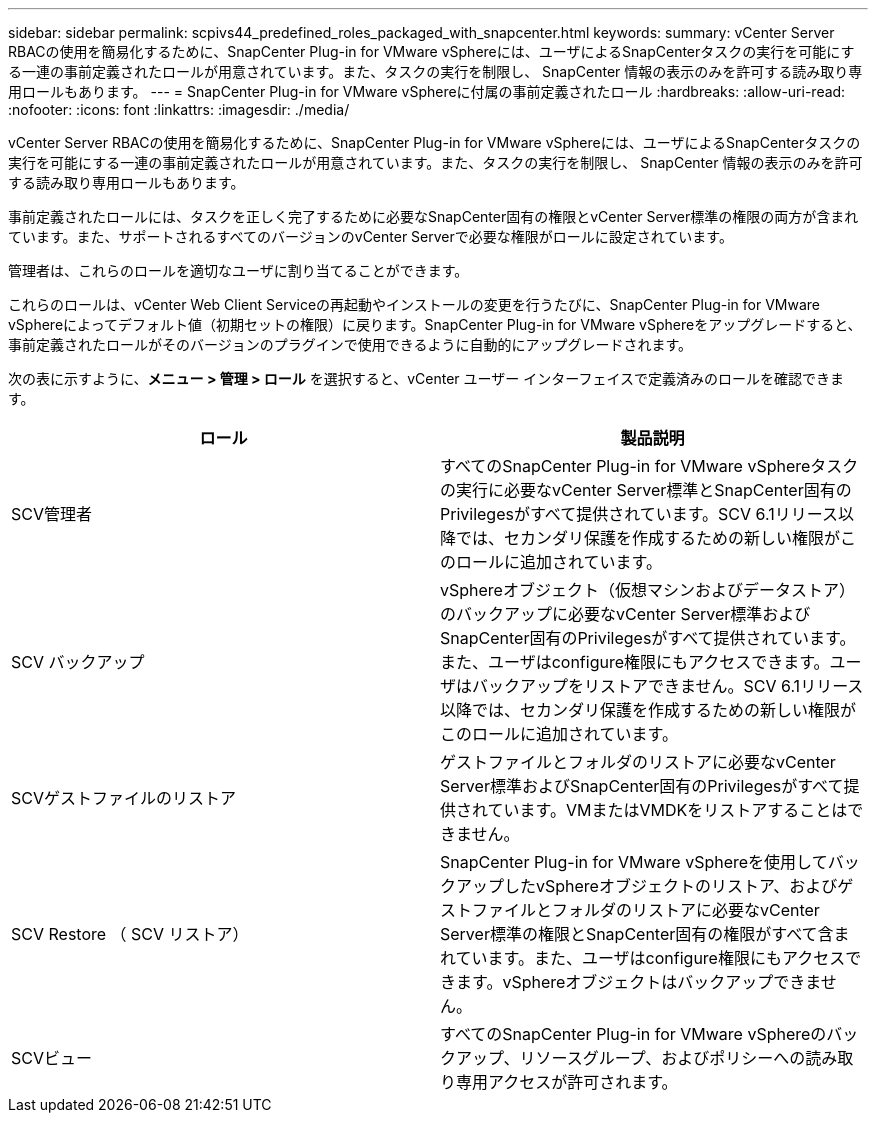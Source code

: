 ---
sidebar: sidebar 
permalink: scpivs44_predefined_roles_packaged_with_snapcenter.html 
keywords:  
summary: vCenter Server RBACの使用を簡易化するために、SnapCenter Plug-in for VMware vSphereには、ユーザによるSnapCenterタスクの実行を可能にする一連の事前定義されたロールが用意されています。また、タスクの実行を制限し、 SnapCenter 情報の表示のみを許可する読み取り専用ロールもあります。 
---
= SnapCenter Plug-in for VMware vSphereに付属の事前定義されたロール
:hardbreaks:
:allow-uri-read: 
:nofooter: 
:icons: font
:linkattrs: 
:imagesdir: ./media/


[role="lead"]
vCenter Server RBACの使用を簡易化するために、SnapCenter Plug-in for VMware vSphereには、ユーザによるSnapCenterタスクの実行を可能にする一連の事前定義されたロールが用意されています。また、タスクの実行を制限し、 SnapCenter 情報の表示のみを許可する読み取り専用ロールもあります。

事前定義されたロールには、タスクを正しく完了するために必要なSnapCenter固有の権限とvCenter Server標準の権限の両方が含まれています。また、サポートされるすべてのバージョンのvCenter Serverで必要な権限がロールに設定されています。

管理者は、これらのロールを適切なユーザに割り当てることができます。

これらのロールは、vCenter Web Client Serviceの再起動やインストールの変更を行うたびに、SnapCenter Plug-in for VMware vSphereによってデフォルト値（初期セットの権限）に戻ります。SnapCenter Plug-in for VMware vSphereをアップグレードすると、事前定義されたロールがそのバージョンのプラグインで使用できるように自動的にアップグレードされます。

次の表に示すように、*メニュー > 管理 > ロール* を選択すると、vCenter ユーザー インターフェイスで定義済みのロールを確認できます。

|===
| ロール | 製品説明 


| SCV管理者 | すべてのSnapCenter Plug-in for VMware vSphereタスクの実行に必要なvCenter Server標準とSnapCenter固有のPrivilegesがすべて提供されています。SCV 6.1リリース以降では、セカンダリ保護を作成するための新しい権限がこのロールに追加されています。 


| SCV バックアップ | vSphereオブジェクト（仮想マシンおよびデータストア）のバックアップに必要なvCenter Server標準およびSnapCenter固有のPrivilegesがすべて提供されています。また、ユーザはconfigure権限にもアクセスできます。ユーザはバックアップをリストアできません。SCV 6.1リリース以降では、セカンダリ保護を作成するための新しい権限がこのロールに追加されています。 


| SCVゲストファイルのリストア | ゲストファイルとフォルダのリストアに必要なvCenter Server標準およびSnapCenter固有のPrivilegesがすべて提供されています。VMまたはVMDKをリストアすることはできません。 


| SCV Restore （ SCV リストア） | SnapCenter Plug-in for VMware vSphereを使用してバックアップしたvSphereオブジェクトのリストア、およびゲストファイルとフォルダのリストアに必要なvCenter Server標準の権限とSnapCenter固有の権限がすべて含まれています。また、ユーザはconfigure権限にもアクセスできます。vSphereオブジェクトはバックアップできません。 


| SCVビュー | すべてのSnapCenter Plug-in for VMware vSphereのバックアップ、リソースグループ、およびポリシーへの読み取り専用アクセスが許可されます。 
|===